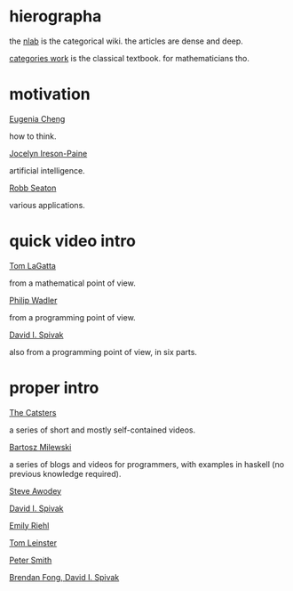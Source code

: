 * hierographa

the [[https://ncatlab.org/nlab/show/HomePage][nlab]] is the categorical wiki.  the articles are dense and deep.

[[http://www.maths.ed.ac.uk/~aar/papers/maclanecat.pdf][categories work]] is the classical textbook.  for mathematicians tho.

* motivation

[[https://www.youtube.com/watch?v=8emPcpfqPRU][Eugenia Cheng]]

how to think.

[[http://www.j-paine.org/dobbs/why_be_interested_in_categories.html][Jocelyn Ireson-Paine]]

artificial intelligence.

[[http://rs.io/why-category-theory-matters/][Robb Seaton]]

various applications.

* quick video intro

[[https://www.youtube.com/watch?v=o6L6XeNdd_k][Tom LaGatta]]

from a mathematical point of view.

[[https://www.youtube.com/watch?v=V10hzjgoklA][Philip Wadler]]

from a programming point of view.

[[https://www.youtube.com/watch?v=IBeceQHz2x8][David I. Spivak]]

also from a programming point of view, in six parts.

* proper intro

[[http://www.simonwillerton.staff.shef.ac.uk/TheCatsters/][The Catsters]]

a series of short and mostly self-contained videos.

[[https://bartoszmilewski.com/2014/10/28/category-theory-for-programmers-the-preface/][Bartosz Milewski]]

a series of blogs and videos for programmers,
with examples in haskell (no previous knowledge required).

[[http://angg.twu.net/MINICATS/awodey__category_theory.pdf][Steve Awodey]]

[[https://math.mit.edu/~dspivak/teaching/sp13/CT4S.pdf][David I. Spivak]]

[[http://www.math.jhu.edu/%7Eeriehl/context.pdf][Emily Riehl]]

[[https://arxiv.org/abs/1612.09375][Tom Leinster]]

[[http://www.logicmatters.net/categories/][Peter Smith]]

[[https://arxiv.org/abs/1803.05316][Brendan Fong, David I. Spivak]]
